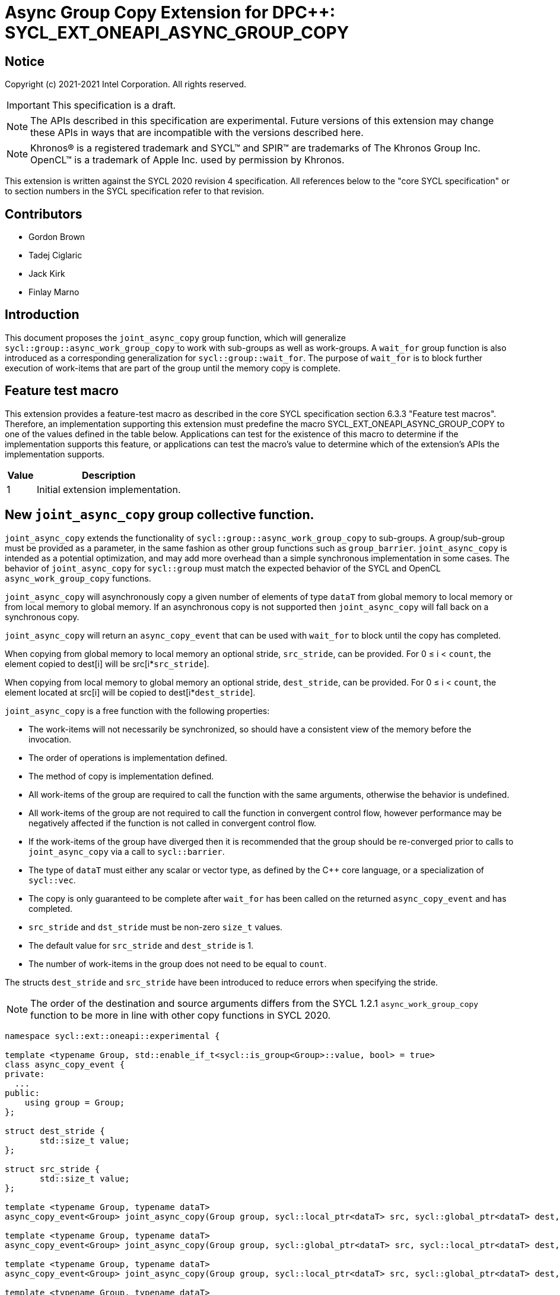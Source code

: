 # Async Group Copy Extension for DPC++: SYCL_EXT_ONEAPI_ASYNC_GROUP_COPY
:source-highlighter: coderay
:coderay-linenums-mode: table
:dpcpp: pass:[DPC++]

// This section needs to be after the document title.
:doctype: book
:toc2:
:toc: left
:encoding: utf-8
:lang: en

:blank: pass:[ +]

// Set the default source code type in this document to C++,
// for syntax highlighting purposes.  This is needed because
// docbook uses c++ and html5 uses cpp.
:language: {basebackend@docbook:c++:cpp}


== Notice

Copyright (c) 2021-2021 Intel Corporation.  All rights reserved.

IMPORTANT: This specification is a draft.

NOTE: The APIs described in this specification are experimental. Future versions of this extension may change these APIs in ways that are incompatible with the versions described here.

NOTE: Khronos(R) is a registered trademark and SYCL(TM) and SPIR(TM) are
trademarks of The Khronos Group Inc.  OpenCL(TM) is a trademark of Apple Inc.
used by permission by Khronos.

This extension is written against the SYCL 2020 revision 4 specification.  All
references below to the "core SYCL specification" or to section numbers in the
SYCL specification refer to that revision.

## Contributors

* Gordon Brown
* Tadej Ciglaric
* Jack Kirk
* Finlay Marno

## Introduction

This document proposes the `joint_async_copy` group function, which will generalize
`sycl::group::async_work_group_copy` to work with sub-groups as well as work-groups.
A `wait_for` group function is also introduced as a corresponding generalization for `sycl::group::wait_for`.  The purpose of `wait_for` is to block further execution of work-items that are part of the group until the memory
copy is complete.

## Feature test macro

This extension provides a feature-test macro as described in the core SYCL
specification section 6.3.3 "Feature test macros". Therefore, an implementation
supporting this extension must predefine the macro
SYCL_EXT_ONEAPI_ASYNC_GROUP_COPY to one of the values defined in the table
below. Applications can test for the existence of this macro to determine if the
implementation supports this feature, or applications can test the macro’s value
to determine which of the extension’s APIs the implementation supports.

[%header,cols="1,5"]
|===
|Value |Description
|1     |Initial extension implementation.
|===


## New `joint_async_copy` group collective function.
`joint_async_copy` extends the functionality of `sycl::group::async_work_group_copy` to sub-groups. A group/sub-group must be provided
as a parameter, in the same fashion as other group functions such as `group_barrier`.
`joint_async_copy` is intended as a potential optimization, and may add more
overhead than a simple synchronous implementation in some cases.
The behavior of `joint_async_copy` for `sycl::group` must match the expected behavior of the SYCL and OpenCL `async_work_group_copy` functions.

`joint_async_copy` will asynchronously copy a given number of elements of type
`dataT` from global memory to local memory or from local memory to global
memory. If an asynchronous copy is not supported then `joint_async_copy` will
fall back on a synchronous copy.

`joint_async_copy` will return an `async_copy_event` that can be used with `wait_for`
to block until the copy has completed.

When copying from global memory to local memory an optional stride, `src_stride`,
can be provided. For 0 &le; i &lt; `count`, the element copied to dest[i] will be
src[i*`src_stride`]. 

When copying from local memory to global memory an optional stride, `dest_stride`,
can be provided. For 0 &le; i &lt; `count`, the element located at src[i] will be
copied to dest[i*`dest_stride`]. 

`joint_async_copy` is a free function with the
following properties:

* The work-items will not necessarily be synchronized, so should have a
  consistent view of the memory before the invocation.
* The order of operations is implementation defined.
* The method of copy is implementation defined.
* All work-items of the group are required to call the function with the same
  arguments, otherwise the behavior is undefined.
* All work-items of the group are not required to call the function in convergent
  control flow, however performance may be negatively affected if the function is not called in convergent control flow.
* If the work-items of the group have diverged then it is recommended that the group should be re-converged prior to calls to `joint_async_copy` via a call to `sycl::barrier`.
* The type of `dataT` must either any scalar or vector type, as defined by the C++ core language, or a specialization of `sycl::vec`.
* The copy is only guaranteed to be complete after `wait_for` has been called on the
  returned `async_copy_event` and has completed.
* `src_stride` and `dst_stride` must be non-zero `size_t` values.
* The default value for `src_stride` and `dest_stride` is 1.
* The number of work-items in the group does not need to be equal to `count`.

The structs `dest_stride` and `src_stride` have been introduced to reduce errors
when specifying the stride.

NOTE: The order of the destination and source arguments differs from the SYCL
1.2.1 `async_work_group_copy` function to be more in line with other copy
functions in SYCL 2020.

```c++
namespace sycl::ext::oneapi::experimental {

template <typename Group, std::enable_if_t<sycl::is_group<Group>::value, bool> = true>
class async_copy_event {
private:
  ...
public:
    using group = Group;
};

struct dest_stride {
       std::size_t value;
};

struct src_stride {
       std::size_t value;
};

template <typename Group, typename dataT>
async_copy_event<Group> joint_async_copy(Group group, sycl::local_ptr<dataT> src, sycl::global_ptr<dataT> dest, size_t count);

template <typename Group, typename dataT>
async_copy_event<Group> joint_async_copy(Group group, sycl::global_ptr<dataT> src, sycl::local_ptr<dataT> dest, size_t count);

template <typename Group, typename dataT>
async_copy_event<Group> joint_async_copy(Group group, sycl::local_ptr<dataT> src, sycl::global_ptr<dataT> dest, size_t count, dest_stride destStride);

template <typename Group, typename dataT>
async_copy_event<Group> joint_async_copy(Group group, sycl::global_ptr<dataT> src, sycl::local_ptr<dataT> dest, size_t count, src_stride srcStride);
} // namespace sycl::ext::oneapi::experimental
```

## New `wait_for` group collective function
`wait_for` will work very similarly to `nd_item::wait_for` or `group::wait_for`,
but with the ability to utilize individual sub-groups. The group will be linked
to the `async_copy_event` argument of `wait_for`, so invocations of `wait_for` and `joint_async_copy` must use the same group when the `async_copy_event` used as an argument in `wait_for` was returned by the `joint_async_copy` invocation.

`wait_for` will block until all the asychronous copies represented by the
`async_copy_event` arguments are complete. Copies performed with `joint_async_copy`
are not guaranteed to be complete until `wait_for` has been called with the returned
`async_copy_event`, so the data cannot be read reliably before that. `wait_for` will also act
as a group barrier to ensure memory consistency between the work-items of the group.

`wait_for` is a free function with the following properties:

* All work-items of the group are required to call the function in convergent
  control flow, otherwise the behavior is undefined.
* All instances of `eventTN` are of template type `async_copy_event` with the same specialization.
* All work-items of the group are required to call the function with `async_copy_event` arguments representing the same copies, in the same order, otherwise the behavior is undefined.


```c++
template <typename Group, typename... eventT>
std::enable_if_t<sycl::is_group_v<Group> &&
(sycl::detail::is_same_v<eventT, async_copy_event<Group>> && ...)>
wait_for(Group, eventT... Events);
}  // namespace sycl
```

## Issues

1. Implementing asynchronous copies for trivially copyable types that do not fit with SPIR-Vs OpGroupAsyncCopy.

NOTE: When using a stride other than 1, the size of the type must be known so the spacing between the elements can be calculated. OpGroupAsyncCopy provides no way with to specify the size of the type so if the data cannot be reinterpreted as a scalar or vector of integer type or floating-point type then the type cannot be used with OpGroupAsyncCopy.

*RESOLUTION*: Fall back on a synchronous copy.

NOTE: A SPIR-V extension could be proposed that will add an instruction for asynchronous copy of trivally copyable types of arbitrary shape (size in bytes).

2. `joint_async_copy` has the limitation that it can only copy `count` elements of contiguous memory. This is insufficient for certain applications such as an efficient Matrix Multiply Add kernel where the memory may not be contiguous.  non-contiguous asynchronous copies could be supported by the addition of a sibling group function, `async_copy_over_group`.

3. `joint_async_copy` is incompatible with an interpretation of the definition of SYCL group functions as "synchronization points", whereby all group functions require a barrier synchronization at the beginning of their execution. The definition of SYCL group functions should be clarified as discussed in https://gitlab.khronos.org/sycl/Specification/-/issues/576. The DPC++ implementation of `joint_reduce` is also inconsistent with this interpretation of a strict synchronization point, which can severely impact performance, even though these functions implement performance optimizations. It should be carefully considered whether to define subsets of SYCL group functions which adhere to different rules: i.e. those which require strict synchronization points, as defined by the previously discussed interpretation, and those that don't. If certain group functions do not require their implementation to include preliminary calls to a barrier function then it should be made clear to the user that unexpected behavior may occur following the usage of such functions that does not properly take the lack of a preliminary barrier into account.

## Revision History

[frame="none",options="header"]
|======================
|Rev |Date       |Author        |Changes
|1   |2021-11-08 |Finlay Marno  |Initial working draft.
|======================
